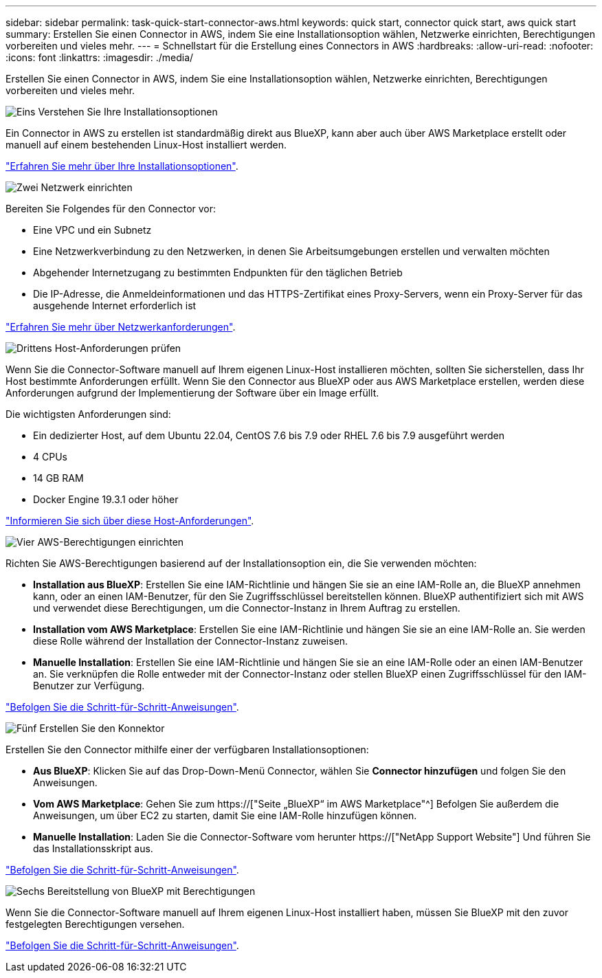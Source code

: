 ---
sidebar: sidebar 
permalink: task-quick-start-connector-aws.html 
keywords: quick start, connector quick start, aws quick start 
summary: Erstellen Sie einen Connector in AWS, indem Sie eine Installationsoption wählen, Netzwerke einrichten, Berechtigungen vorbereiten und vieles mehr. 
---
= Schnellstart für die Erstellung eines Connectors in AWS
:hardbreaks:
:allow-uri-read: 
:nofooter: 
:icons: font
:linkattrs: 
:imagesdir: ./media/


[role="lead"]
Erstellen Sie einen Connector in AWS, indem Sie eine Installationsoption wählen, Netzwerke einrichten, Berechtigungen vorbereiten und vieles mehr.

.image:https://raw.githubusercontent.com/NetAppDocs/common/main/media/number-1.png["Eins"] Verstehen Sie Ihre Installationsoptionen
[role="quick-margin-para"]
Ein Connector in AWS zu erstellen ist standardmäßig direkt aus BlueXP, kann aber auch über AWS Marketplace erstellt oder manuell auf einem bestehenden Linux-Host installiert werden.

[role="quick-margin-para"]
link:concept-install-options-aws.html["Erfahren Sie mehr über Ihre Installationsoptionen"].

.image:https://raw.githubusercontent.com/NetAppDocs/common/main/media/number-2.png["Zwei"] Netzwerk einrichten
[role="quick-margin-para"]
Bereiten Sie Folgendes für den Connector vor:

[role="quick-margin-list"]
* Eine VPC und ein Subnetz
* Eine Netzwerkverbindung zu den Netzwerken, in denen Sie Arbeitsumgebungen erstellen und verwalten möchten
* Abgehender Internetzugang zu bestimmten Endpunkten für den täglichen Betrieb
* Die IP-Adresse, die Anmeldeinformationen und das HTTPS-Zertifikat eines Proxy-Servers, wenn ein Proxy-Server für das ausgehende Internet erforderlich ist


[role="quick-margin-para"]
link:task-set-up-networking-aws.html["Erfahren Sie mehr über Netzwerkanforderungen"].

.image:https://raw.githubusercontent.com/NetAppDocs/common/main/media/number-3.png["Drittens"] Host-Anforderungen prüfen
[role="quick-margin-para"]
Wenn Sie die Connector-Software manuell auf Ihrem eigenen Linux-Host installieren möchten, sollten Sie sicherstellen, dass Ihr Host bestimmte Anforderungen erfüllt. Wenn Sie den Connector aus BlueXP oder aus AWS Marketplace erstellen, werden diese Anforderungen aufgrund der Implementierung der Software über ein Image erfüllt.

[role="quick-margin-para"]
Die wichtigsten Anforderungen sind:

[role="quick-margin-list"]
* Ein dedizierter Host, auf dem Ubuntu 22.04, CentOS 7.6 bis 7.9 oder RHEL 7.6 bis 7.9 ausgeführt werden
* 4 CPUs
* 14 GB RAM
* Docker Engine 19.3.1 oder höher


[role="quick-margin-para"]
link:reference-host-requirements-aws.html["Informieren Sie sich über diese Host-Anforderungen"].

.image:https://raw.githubusercontent.com/NetAppDocs/common/main/media/number-4.png["Vier"] AWS-Berechtigungen einrichten
[role="quick-margin-para"]
Richten Sie AWS-Berechtigungen basierend auf der Installationsoption ein, die Sie verwenden möchten:

[role="quick-margin-list"]
* *Installation aus BlueXP*: Erstellen Sie eine IAM-Richtlinie und hängen Sie sie an eine IAM-Rolle an, die BlueXP annehmen kann, oder an einen IAM-Benutzer, für den Sie Zugriffsschlüssel bereitstellen können. BlueXP authentifiziert sich mit AWS und verwendet diese Berechtigungen, um die Connector-Instanz in Ihrem Auftrag zu erstellen.
* *Installation vom AWS Marketplace*: Erstellen Sie eine IAM-Richtlinie und hängen Sie sie an eine IAM-Rolle an. Sie werden diese Rolle während der Installation der Connector-Instanz zuweisen.
* *Manuelle Installation*: Erstellen Sie eine IAM-Richtlinie und hängen Sie sie an eine IAM-Rolle oder an einen IAM-Benutzer an. Sie verknüpfen die Rolle entweder mit der Connector-Instanz oder stellen BlueXP einen Zugriffsschlüssel für den IAM-Benutzer zur Verfügung.


[role="quick-margin-para"]
link:task-set-up-permissions-aws.html["Befolgen Sie die Schritt-für-Schritt-Anweisungen"].

.image:https://raw.githubusercontent.com/NetAppDocs/common/main/media/number-5.png["Fünf"] Erstellen Sie den Konnektor
[role="quick-margin-para"]
Erstellen Sie den Connector mithilfe einer der verfügbaren Installationsoptionen:

[role="quick-margin-list"]
* *Aus BlueXP*: Klicken Sie auf das Drop-Down-Menü Connector, wählen Sie *Connector hinzufügen* und folgen Sie den Anweisungen.
* *Vom AWS Marketplace*: Gehen Sie zum https://["Seite „BlueXP“ im AWS Marketplace"^] Befolgen Sie außerdem die Anweisungen, um über EC2 zu starten, damit Sie eine IAM-Rolle hinzufügen können.
* *Manuelle Installation*: Laden Sie die Connector-Software vom herunter https://["NetApp Support Website"] Und führen Sie das Installationsskript aus.


[role="quick-margin-para"]
link:task-install-connector-aws.html["Befolgen Sie die Schritt-für-Schritt-Anweisungen"].

.image:https://raw.githubusercontent.com/NetAppDocs/common/main/media/number-6.png["Sechs"] Bereitstellung von BlueXP mit Berechtigungen
[role="quick-margin-para"]
Wenn Sie die Connector-Software manuell auf Ihrem eigenen Linux-Host installiert haben, müssen Sie BlueXP mit den zuvor festgelegten Berechtigungen versehen.

[role="quick-margin-para"]
link:task-provide-permissions-aws.html["Befolgen Sie die Schritt-für-Schritt-Anweisungen"].
